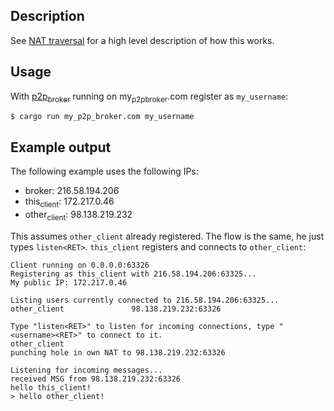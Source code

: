 ** Description
See [[https://jorenvo.github.io/notes/nat_traversal/][NAT traversal]] for a high level description of how this works.
** Usage
With [[https://github.com/jorenvo/p2p_broker][p2p_broker]] running on my_p2p_broker.com register as
=my_username=:

#+BEGIN_EXAMPLE
$ cargo run my_p2p_broker.com my_username
#+END_EXAMPLE
** Example output
The following example uses the following IPs:

- broker: 216.58.194.206
- this_client: 172.217.0.46
- other_client: 98.138.219.232

This assumes =other_client= already registered. The flow is the same,
he just types =listen<RET>=. =this_client= registers and connects to
=other_client=:

#+BEGIN_EXAMPLE
Client running on 0.0.0.0:63326
Registering as this_client with 216.58.194.206:63325...
My public IP: 172.217.0.46

Listing users currently connected to 216.58.194.206:63325...
other_client               98.138.219.232:63326

Type "listen<RET>" to listen for incoming connections, type "<username><RET>" to connect to it.
other_client
punching hole in own NAT to 98.138.219.232:63326

Listening for incoming messages...
received MSG from 98.138.219.232:63326
hello this_client!
> hello other_client!
#+END_EXAMPLE
